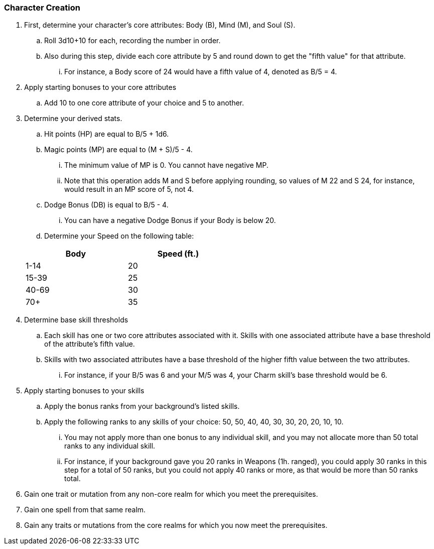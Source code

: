=== Character Creation

. First, determine your character's core attributes: Body (B), Mind (M), and Soul (S).
.. Roll 3d10+10 for each, recording the number in order.
.. Also during this step, divide each core attribute by 5 and round down to get the "fifth value" for that attribute.
... For instance, a Body score of 24 would have a fifth value of 4, denoted as B/5 = 4.
. Apply starting bonuses to your core attributes
.. Add 10 to one core attribute of your choice and 5 to another.
. Determine your derived stats.
.. Hit points (HP) are equal to B/5 + 1d6.
.. Magic points (MP) are equal to (M + S)/5 - 4.
... The minimum value of MP is 0. You cannot have negative MP.
... Note that this operation adds M and S before applying rounding, so values of M 22 and S 24, for instance, would result in an MP score of 5, not 4.
.. Dodge Bonus (DB) is equal to B/5 - 4.
... You can have a negative Dodge Bonus if your Body is below 20.
.. Determine your Speed on the following table:

+
[cols="1,1"]
[width=50%]
|===
| Body|Speed (ft.)

| 1-14
| 20

| 15-39
| 25

| 40-69
| 30

| 70+
| 35
|===

. Determine base skill thresholds
.. Each skill has one or two core attributes associated with it. Skills with one associated attribute have a base threshold of the attribute's fifth value.
.. Skills with two associated attributes have a base threshold of the higher fifth value between the two attributes.
... For instance, if your B/5 was 6 and your M/5 was 4, your Charm skill's base threshold would be 6.
. Apply starting bonuses to your skills
.. Apply the bonus ranks from your background's listed skills.
.. Apply the following ranks to any skills of your choice: 50, 50, 40, 40, 30, 30, 20, 20, 10, 10.
... You may not apply more than one bonus to any individual skill, and you may not allocate more than 50 total ranks to any individual skill.
... For instance, if your background gave you 20 ranks in Weapons (1h. ranged), you could apply 30 ranks in this step for a total of 50 ranks, but you could not apply 40 ranks or more, as that would be more than 50 ranks total.
. Gain one trait or mutation from any non-core realm for which you meet the prerequisites.
. Gain one spell from that same realm.
. Gain any traits or mutations from the core realms for which you now meet the prerequisites.
